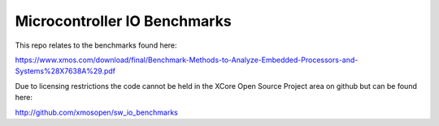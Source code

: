 Microcontroller IO Benchmarks
-----------------------------

This repo relates to the benchmarks found here:

https://www.xmos.com/download/final/Benchmark-Methods-to-Analyze-Embedded-Processors-and-Systems%28X7638A%29.pdf

Due to licensing restrictions the code cannot be held in the XCore
Open Source Project area on github but can be found here:

http://github.com/xmosopen/sw_io_benchmarks

